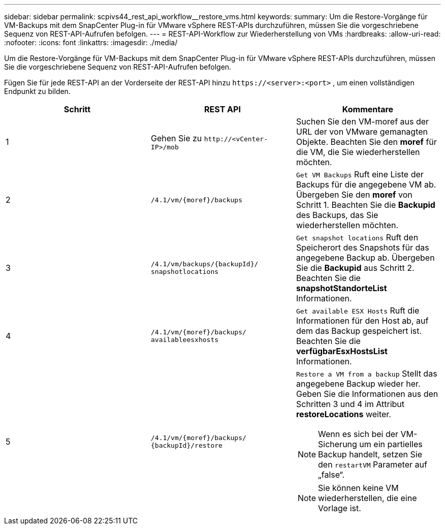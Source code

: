 ---
sidebar: sidebar 
permalink: scpivs44_rest_api_workflow__restore_vms.html 
keywords:  
summary: Um die Restore-Vorgänge für VM-Backups mit dem SnapCenter Plug-in für VMware vSphere REST-APIs durchzuführen, müssen Sie die vorgeschriebene Sequenz von REST-API-Aufrufen befolgen. 
---
= REST-API-Workflow zur Wiederherstellung von VMs
:hardbreaks:
:allow-uri-read: 
:nofooter: 
:icons: font
:linkattrs: 
:imagesdir: ./media/


[role="lead"]
Um die Restore-Vorgänge für VM-Backups mit dem SnapCenter Plug-in für VMware vSphere REST-APIs durchzuführen, müssen Sie die vorgeschriebene Sequenz von REST-API-Aufrufen befolgen.

Fügen Sie für jede REST-API an der Vorderseite der REST-API hinzu `\https://<server>:<port>` , um einen vollständigen Endpunkt zu bilden.

|===
| Schritt | REST API | Kommentare 


| 1 | Gehen Sie zu `\http://<vCenter-IP>/mob` | Suchen Sie den VM-moref aus der URL der von VMware gemanagten Objekte. Beachten Sie den *moref* für die VM, die Sie wiederherstellen möchten. 


| 2 | `/4.1/vm/{moref}/backups` | `Get VM Backups` Ruft eine Liste der Backups für die angegebene VM ab. Übergeben Sie den *moref* von Schritt 1. Beachten Sie die *Backupid* des Backups, das Sie wiederherstellen möchten. 


| 3 | `/4.1/vm/backups/{backupId}/
snapshotlocations` | `Get snapshot locations` Ruft den Speicherort des Snapshots für das angegebene Backup ab. Übergeben Sie die *Backupid* aus Schritt 2. Beachten Sie die *snapshotStandorteList* Informationen. 


| 4 | `/4.1/vm/{moref}/backups/
availableesxhosts` | `Get available ESX Hosts` Ruft die Informationen für den Host ab, auf dem das Backup gespeichert ist. Beachten Sie die *verfügbarEsxHostsList* Informationen. 


| 5 | `/4.1/vm/{moref}/backups/
{backupId}/restore`  a| 
`Restore a VM from a backup` Stellt das angegebene Backup wieder her. Geben Sie die Informationen aus den Schritten 3 und 4 im Attribut *restoreLocations* weiter.


NOTE: Wenn es sich bei der VM-Sicherung um ein partielles Backup handelt, setzen Sie den `restartVM` Parameter auf „false“.


NOTE: Sie können keine VM wiederherstellen, die eine Vorlage ist.

|===